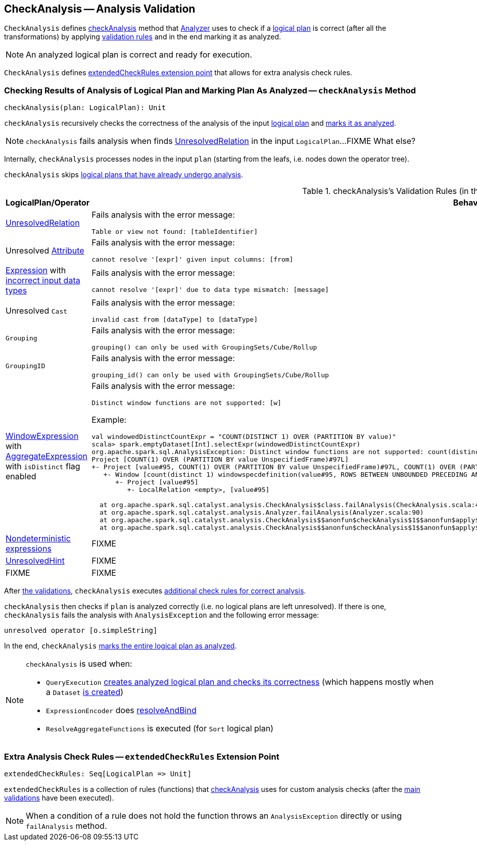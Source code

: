 == [[CheckAnalysis]] CheckAnalysis -- Analysis Validation

`CheckAnalysis` defines <<checkAnalysis, checkAnalysis>> method that link:spark-sql-Analyzer.adoc[Analyzer] uses to check if a link:spark-sql-LogicalPlan.adoc[logical plan] is correct (after all the transformations) by applying <<checkAnalysis-validations, validation rules>> and in the end marking it as analyzed.

NOTE: An analyzed logical plan is correct and ready for execution.

`CheckAnalysis` defines <<extendedCheckRules, extendedCheckRules extension point>> that allows for extra analysis check rules.

=== [[checkAnalysis]] Checking Results of Analysis of Logical Plan and Marking Plan As Analyzed -- `checkAnalysis` Method

[source, scala]
----
checkAnalysis(plan: LogicalPlan): Unit
----

`checkAnalysis` recursively checks the correctness of the analysis of the input link:spark-sql-LogicalPlan.adoc[logical plan] and link:spark-sql-LogicalPlan.adoc#setAnalyzed[marks it as analyzed].

NOTE: `checkAnalysis` fails analysis when finds <<UnresolvedRelation, UnresolvedRelation>> in the input `LogicalPlan`...FIXME What else?

Internally, `checkAnalysis` processes nodes in the input `plan` (starting from the leafs, i.e. nodes down the operator tree).

`checkAnalysis` skips link:spark-sql-LogicalPlan.adoc#analyzed[logical plans that have already undergo analysis].

[[checkAnalysis-validations]]
.checkAnalysis's Validation Rules (in the order of execution)
[width="100%",cols="1,2",options="header"]
|===
| LogicalPlan/Operator
| Behaviour

| [[UnresolvedRelation]] link:spark-sql-LogicalPlan-UnresolvedRelation.adoc[UnresolvedRelation]
a| Fails analysis with the error message:

```
Table or view not found: [tableIdentifier]
```

| Unresolved link:spark-sql-Expression-Attribute.adoc[Attribute]
a| Fails analysis with the error message:

```
cannot resolve '[expr]' given input columns: [from]
```

| link:spark-sql-Expression.adoc[Expression] with link:spark-sql-Expression.adoc#checkInputDataTypes[incorrect input data types]
a| Fails analysis with the error message:

```
cannot resolve '[expr]' due to data type mismatch: [message]
```

| Unresolved `Cast`
a| Fails analysis with the error message:

```
invalid cast from [dataType] to [dataType]
```

| [[Grouping]] `Grouping`
a| Fails analysis with the error message:

```
grouping() can only be used with GroupingSets/Cube/Rollup
```

| [[GroupingID]] `GroupingID`
a| Fails analysis with the error message:

```
grouping_id() can only be used with GroupingSets/Cube/Rollup
```

| link:spark-sql-Expression-WindowExpression.adoc[WindowExpression] with link:spark-sql-Expression-AggregateExpression.adoc[AggregateExpression] with `isDistinct` flag enabled
a| Fails analysis with the error message:

```
Distinct window functions are not supported: [w]
```

Example:

[options="wrap"]
----
val windowedDistinctCountExpr = "COUNT(DISTINCT 1) OVER (PARTITION BY value)"
scala> spark.emptyDataset[Int].selectExpr(windowedDistinctCountExpr)
org.apache.spark.sql.AnalysisException: Distinct window functions are not supported: count(distinct 1) windowspecdefinition(value#95, ROWS BETWEEN UNBOUNDED PRECEDING AND UNBOUNDED FOLLOWING);;
Project [COUNT(1) OVER (PARTITION BY value UnspecifiedFrame)#97L]
+- Project [value#95, COUNT(1) OVER (PARTITION BY value UnspecifiedFrame)#97L, COUNT(1) OVER (PARTITION BY value UnspecifiedFrame)#97L]
   +- Window [count(distinct 1) windowspecdefinition(value#95, ROWS BETWEEN UNBOUNDED PRECEDING AND UNBOUNDED FOLLOWING) AS COUNT(1) OVER (PARTITION BY value UnspecifiedFrame)#97L], [value#95]
      +- Project [value#95]
         +- LocalRelation <empty>, [value#95]

  at org.apache.spark.sql.catalyst.analysis.CheckAnalysis$class.failAnalysis(CheckAnalysis.scala:40)
  at org.apache.spark.sql.catalyst.analysis.Analyzer.failAnalysis(Analyzer.scala:90)
  at org.apache.spark.sql.catalyst.analysis.CheckAnalysis$$anonfun$checkAnalysis$1$$anonfun$apply$2.applyOrElse(CheckAnalysis.scala:108)
  at org.apache.spark.sql.catalyst.analysis.CheckAnalysis$$anonfun$checkAnalysis$1$$anonfun$apply$2.applyOrElse(CheckAnalysis.scala:86)
----

| [[deterministic]] link:spark-sql-Expression.adoc#deterministic[Nondeterministic expressions]
| FIXME

| [[UnresolvedHint]] link:spark-sql-LogicalPlan-UnresolvedHint.adoc[UnresolvedHint]
| FIXME

| FIXME
| FIXME
|===

After <<checkAnalysis-validations, the validations>>, `checkAnalysis` executes <<extendedCheckRules, additional check rules for correct analysis>>.

`checkAnalysis` then checks if `plan` is analyzed correctly (i.e. no logical plans are left unresolved). If there is one, `checkAnalysis` fails the analysis with `AnalysisException` and the following error message:

```
unresolved operator [o.simpleString]
```

In the end, `checkAnalysis` link:spark-sql-LogicalPlan.adoc#setAnalyzed[marks the entire logical plan as analyzed].

[NOTE]
====
`checkAnalysis` is used when:

* `QueryExecution` link:spark-sql-QueryExecution.adoc#assertAnalyzed[creates analyzed logical plan and checks its correctness] (which happens mostly when a `Dataset` link:spark-sql-Dataset.adoc#creating-instance[is created])

* `ExpressionEncoder` does link:spark-sql-ExpressionEncoder.adoc#resolveAndBind[resolveAndBind]

* `ResolveAggregateFunctions` is executed (for `Sort` logical plan)
====

=== [[extendedCheckRules]] Extra Analysis Check Rules -- `extendedCheckRules` Extension Point

[source, scala]
----
extendedCheckRules: Seq[LogicalPlan => Unit]
----

`extendedCheckRules` is a collection of rules (functions) that <<checkAnalysis, checkAnalysis>> uses for custom analysis checks (after the <<checkAnalysis-validations, main validations>> have been executed).

NOTE: When a condition of a rule does not hold the function throws an `AnalysisException` directly or using `failAnalysis` method.
